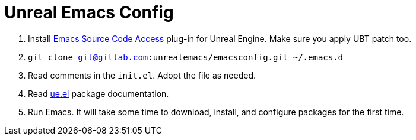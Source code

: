 # Unreal Emacs Config

. Install https://gitlab.com/unrealemacs/emacs-sourcecode-access[Emacs Source Code Access] plug-in for Unreal Engine. Make sure you apply UBT patch too.
. `git clone git@gitlab.com:unrealemacs/emacsconfig.git ~/.emacs.d`
. Read comments in the `init.el`. Adopt the file as needed.
. Read https://gitlab.com/unrealemacs/ue.el[ue.el] package documentation.
. Run Emacs. It will take some time to download, install, and configure packages for the first time.
